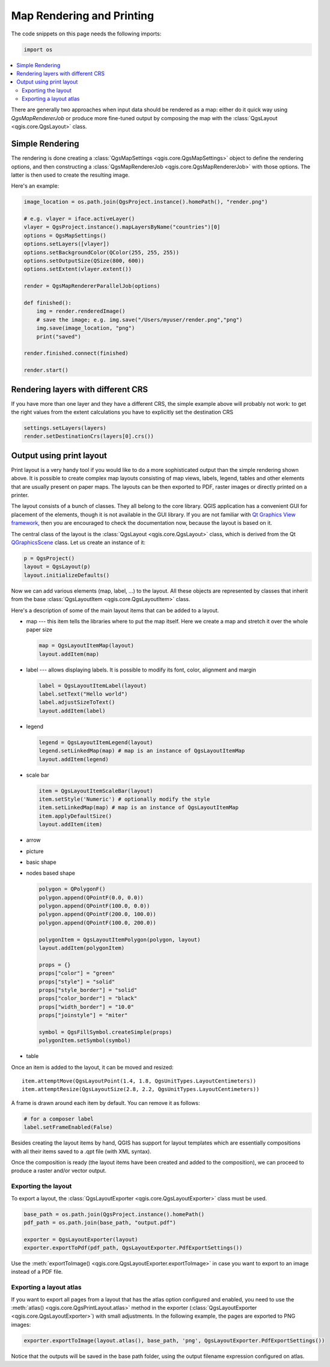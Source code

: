 .. only:: html

   |updatedisclaimer|

.. index:: Map rendering, Map printing

.. _layout:

**************************
Map Rendering and Printing
**************************

The code snippets on this page needs the following imports:

.. code-block:: python

 import os

.. contents::
   :local:

There are generally two approaches when input data should be rendered as a map:
either do it quick way using `QgsMapRendererJob` or produce more fine-tuned
output by composing the map with the :class:`QgsLayout <qgis.core.QgsLayout>` class.

.. index:: Map rendering; Simple

Simple Rendering
================

The rendering is done creating a :class:`QgsMapSettings <qgis.core.QgsMapSettings>` object to define the rendering options,
and then constructing a :class:`QgsMapRendererJob <qgis.core.QgsMapRendererJob>` with those options. The latter is then
used to create the resulting image.

Here's an example:

.. code-block:: python

 image_location = os.path.join(QgsProject.instance().homePath(), "render.png")

 # e.g. vlayer = iface.activeLayer()
 vlayer = QgsProject.instance().mapLayersByName("countries")[0]
 options = QgsMapSettings()
 options.setLayers([vlayer])
 options.setBackgroundColor(QColor(255, 255, 255))
 options.setOutputSize(QSize(800, 600))
 options.setExtent(vlayer.extent())

 render = QgsMapRendererParallelJob(options)

 def finished():
     img = render.renderedImage()
     # save the image; e.g. img.save("/Users/myuser/render.png","png")
     img.save(image_location, "png")
     print("saved")

 render.finished.connect(finished)

 render.start()


Rendering layers with different CRS
====================================

If you have more than one layer and they have a different CRS, the simple
example above will probably not work: to get the right values from the
extent calculations you have to explicitly set the destination CRS

.. code-block:: python

  settings.setLayers(layers)
  render.setDestinationCrs(layers[0].crs())

.. index:: Output; Using print layout

Output using print layout
=========================

Print layout is a very handy tool if you would like to do a more sophisticated
output than the simple rendering shown above. It is possible
to create complex map layouts consisting of map views, labels, legend, tables
and other elements that are usually present on paper maps. The layouts can be
then exported to PDF, raster images or directly printed on a printer.

The layout consists of a bunch of classes. They all belong to the core
library. QGIS application has a convenient GUI for placement of the elements,
though it is not available in the GUI library. If you are not familiar with
`Qt Graphics View framework <http://doc.qt.io/qt-5/graphicsview.html>`_,
then you are encouraged to check the documentation now, because the layout
is based on it.

The central class of the layout is the :class:`QgsLayout <qgis.core.QgsLayout>`
class, which is derived from the Qt `QGraphicsScene <https://doc.qt.io/qt-5/qgraphicsscene.html>`_
class. Let us create an instance of it:

.. code-block:: python

  p = QgsProject()
  layout = QgsLayout(p)
  layout.initializeDefaults()

Now we can add various elements (map, label, ...) to the layout. All these objects
are represented by classes that inherit from the base :class:`QgsLayoutItem <qgis.core.QgsLayoutItem>` class.

Here's a description of some of the main layout items that can be added to a layout.

* map --- this item tells the libraries where to put the map itself. Here we
  create a map and stretch it over the whole paper size

  .. code-block:: python

    map = QgsLayoutItemMap(layout)
    layout.addItem(map)

* label --- allows displaying labels. It is possible to modify its font, color,
  alignment and margin

  .. code-block:: python

    label = QgsLayoutItemLabel(layout)
    label.setText("Hello world")
    label.adjustSizeToText()
    layout.addItem(label)

* legend

  .. code-block:: python

    legend = QgsLayoutItemLegend(layout)
    legend.setLinkedMap(map) # map is an instance of QgsLayoutItemMap
    layout.addItem(legend)

* scale bar

  .. code-block:: python

    item = QgsLayoutItemScaleBar(layout)
    item.setStyle('Numeric') # optionally modify the style
    item.setLinkedMap(map) # map is an instance of QgsLayoutItemMap
    item.applyDefaultSize()
    layout.addItem(item)

* arrow
* picture
* basic shape
* nodes based shape

  .. code-block:: python

    polygon = QPolygonF()
    polygon.append(QPointF(0.0, 0.0))
    polygon.append(QPointF(100.0, 0.0))
    polygon.append(QPointF(200.0, 100.0))
    polygon.append(QPointF(100.0, 200.0))

    polygonItem = QgsLayoutItemPolygon(polygon, layout)
    layout.addItem(polygonItem)

    props = {}
    props["color"] = "green"
    props["style"] = "solid"
    props["style_border"] = "solid"
    props["color_border"] = "black"
    props["width_border"] = "10.0"
    props["joinstyle"] = "miter"

    symbol = QgsFillSymbol.createSimple(props)
    polygonItem.setSymbol(symbol)

* table

Once an item is added to the layout, it can be moved and resized:

::

  item.attemptMove(QgsLayoutPoint(1.4, 1.8, QgsUnitTypes.LayoutCentimeters))
  item.attemptResize(QgsLayoutSize(2.8, 2.2, QgsUnitTypes.LayoutCentimeters))

A frame is drawn around each item by default. You can remove it as follows:

.. code-block:: python

  # for a composer label
  label.setFrameEnabled(False)

Besides creating the layout items by hand, QGIS has support for layout
templates which are essentially compositions with all their items saved to a
.qpt file (with XML syntax).

Once the composition is ready (the layout items have been created and added
to the composition), we can proceed to produce a raster and/or vector output.

.. index:: Output; Raster image

Exporting the layout
------------------------

To export a layout, the :class:`QgsLayoutExporter <qgis.core.QgsLayoutExporter>` class must be used.

.. code-block:: python

   base_path = os.path.join(QgsProject.instance().homePath()
   pdf_path = os.path.join(base_path, "output.pdf")

   exporter = QgsLayoutExporter(layout)
   exporter.exportToPdf(pdf_path, QgsLayoutExporter.PdfExportSettings())

Use the :meth:`exportToImage() <qgis.core.QgsLayoutExporter.exportToImage>` in case you want to export to an image instead of a PDF file.

Exporting a layout atlas
------------------------

If you want to export all pages from a layout that has the atlas option
configured and enabled, you need to use the :meth:`atlas()
<qgis.core.QgsPrintLayout.atlas>` method in the exporter (:class:`QgsLayoutExporter
<qgis.core.QgsLayoutExporter>`) with small adjustments. In the following
example, the pages are exported to PNG images:

.. code-block:: python

   exporter.exportToImage(layout.atlas(), base_path, 'png', QgsLayoutExporter.PdfExportSettings())

Notice that the outputs will be saved in the base path folder, using the output
filename expression configured on atlas.



.. Substitutions definitions - AVOID EDITING PAST THIS LINE
   This will be automatically updated by the find_set_subst.py script.
   If you need to create a new substitution manually,
   please add it also to the substitutions.txt file in the
   source folder.

.. |updatedisclaimer| replace:: :disclaimer:`Docs in progress for 'QGIS testing'. Visit https://docs.qgis.org/3.4 for QGIS 3.4 docs and translations.`
